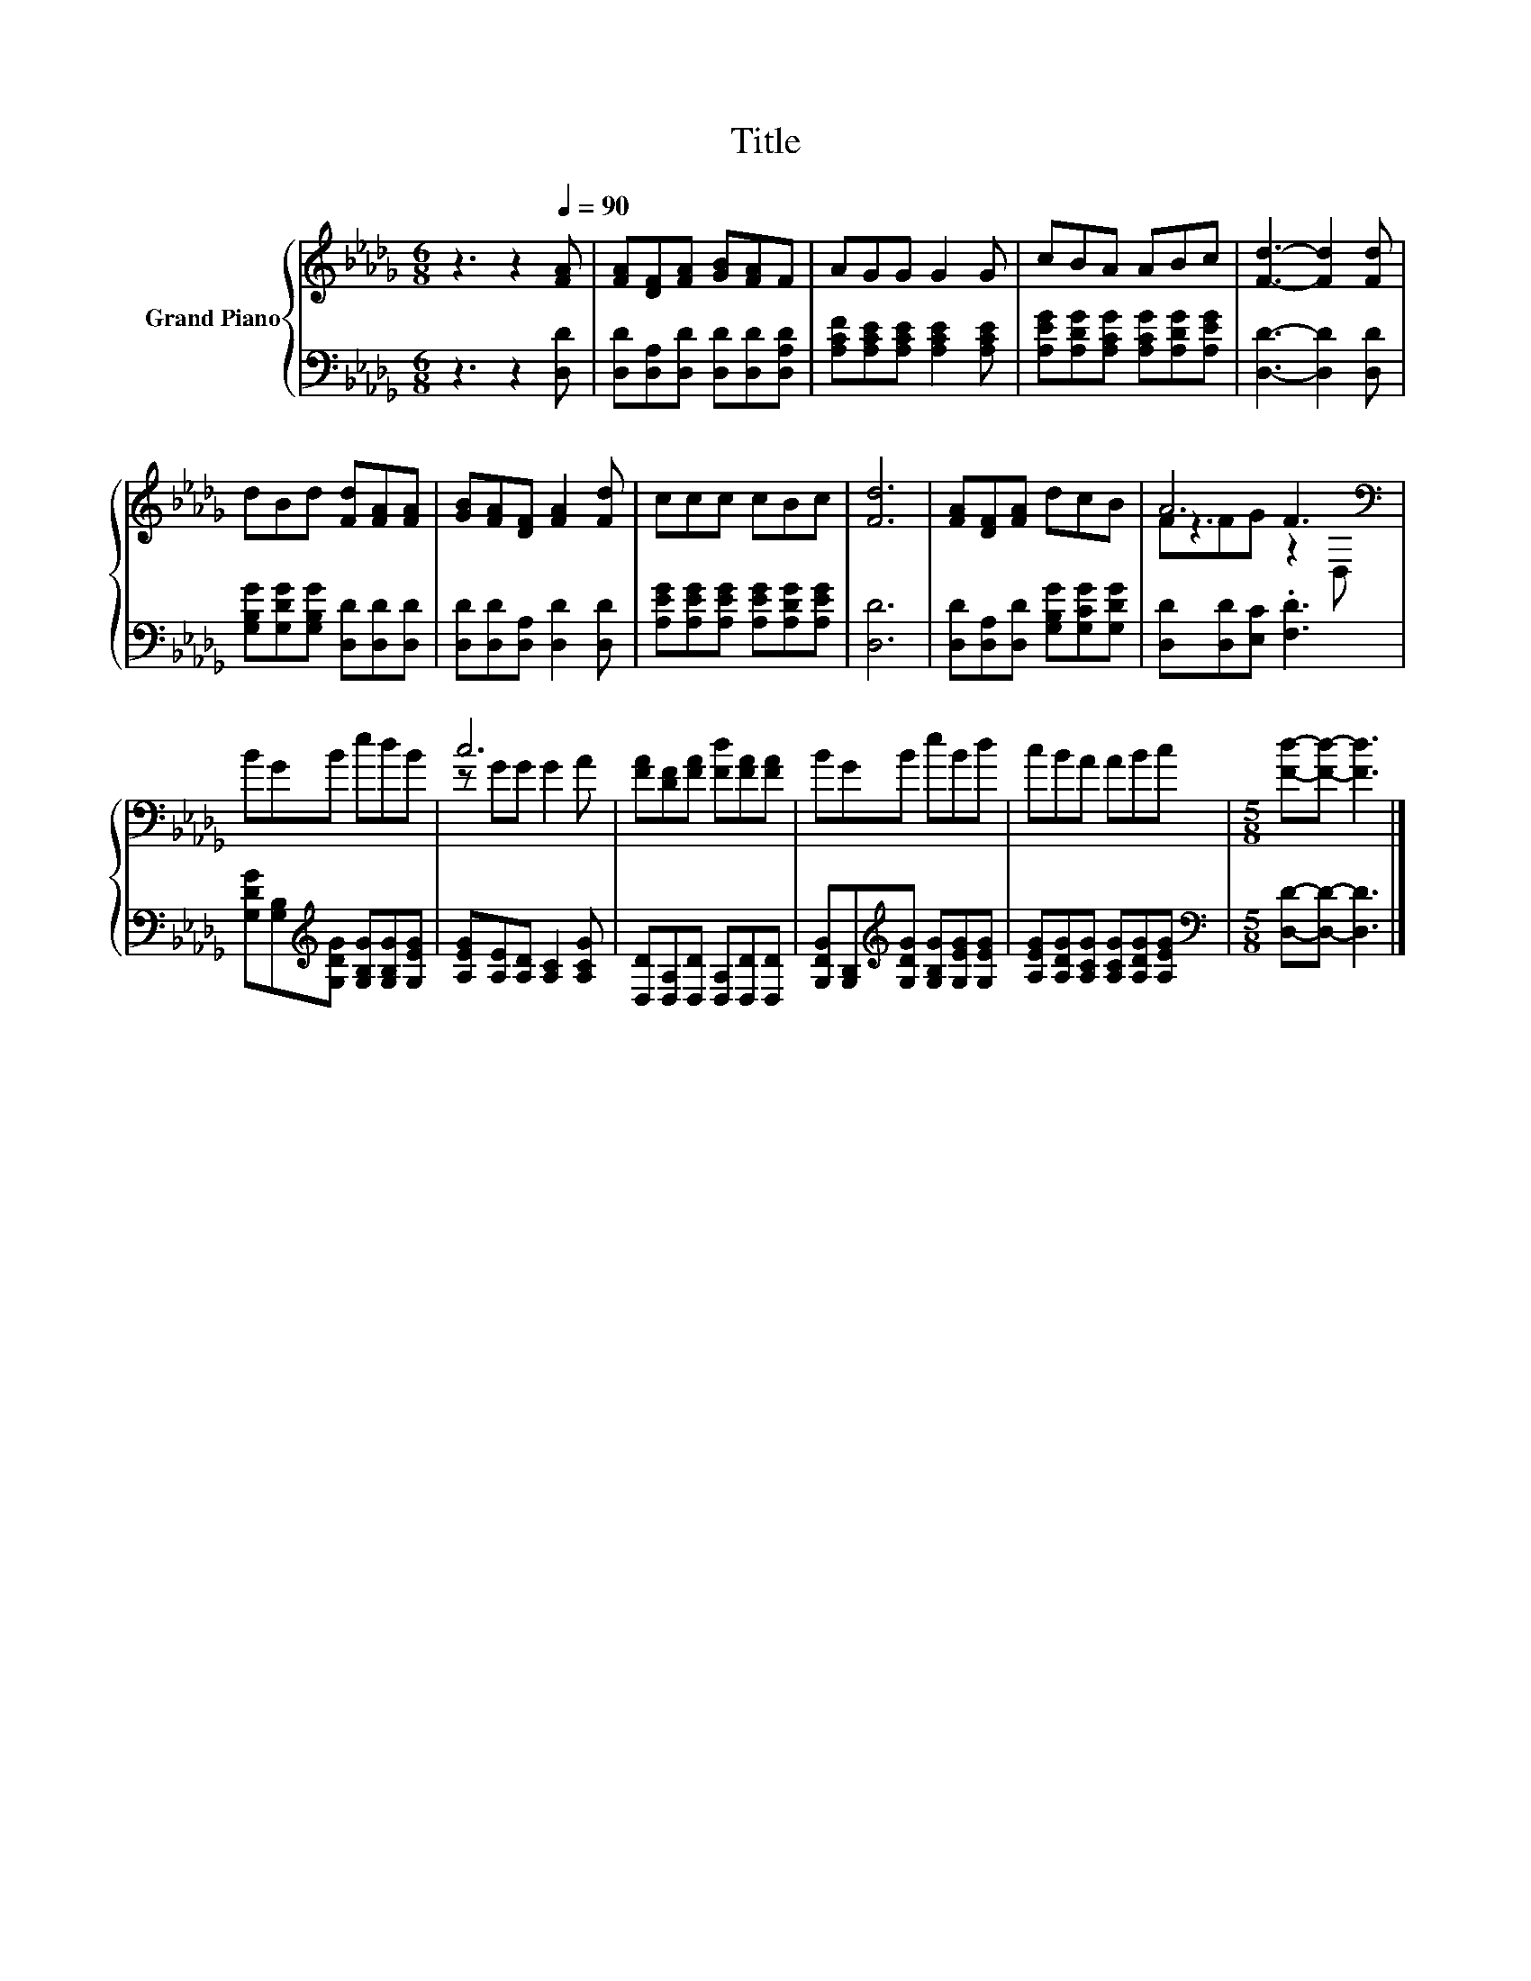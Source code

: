 X:1
T:Title
%%score { ( 1 3 4 ) | 2 }
L:1/8
M:6/8
K:Db
V:1 treble nm="Grand Piano"
V:3 treble 
V:4 treble 
V:2 bass 
V:1
 z3 z2[Q:1/4=90] [FA] | [FA][DF][FA] [GB][FA]F | AGG G2 G | cBA ABc | [Fd]3- [Fd]2 [Fd] | %5
 dBd [Fd][FA][FA] | [GB][FA][DF] [FA]2 [Fd] | ccc cBc | [Fd]6 | [FA][DF][FA] dcB | A6[K:bass] | %11
 BGB edB | c6 | [FA][DF][FA] [Fd][FA][FA] | BGB eBd | cBA ABc |[M:5/8] [Fd]-[Fd]- [Fd]3 |] %17
V:2
 z3 z2 [D,D] | [D,D][D,A,][D,D] [D,D][D,D][D,A,D] | [A,CF][A,CE][A,CE] [A,CE]2 [A,CE] | %3
 [A,EG][A,DG][A,CG] [A,CG][A,DG][A,EG] | [D,D]3- [D,D]2 [D,D] | %5
 [G,B,G][G,DG][G,B,G] [D,D][D,D][D,D] | [D,D][D,D][D,A,] [D,D]2 [D,D] | %7
 [A,EG][A,EG][A,EG] [A,EG][A,DG][A,EG] | [D,D]6 | [D,D][D,A,][D,D] [G,B,G][G,CG][G,DG] | %10
 [D,D][D,D][E,C] .[F,D]3 | [G,DG][G,B,][K:treble][G,DG] [G,B,G][G,B,G][G,EG] | %12
 [A,EG][A,E][A,D] [A,C]2 [A,CG] | [D,D][D,A,][D,D] [D,A,][D,D][D,D] | %14
 [G,DG][G,B,][K:treble][G,DG] [G,B,G][G,EG][G,EG] | [A,EG][A,DG][A,CG] [A,CG][A,DG][A,EG] | %16
[M:5/8][K:bass] [D,D]-[D,D]- [D,D]3 |] %17
V:3
 x6 | x6 | x6 | x6 | x6 | x6 | x6 | x6 | x6 | x6 | z3 F3[K:bass] | x6 | z GG G2 A | x6 | x6 | x6 | %16
[M:5/8] x5 |] %17
V:4
 x6 | x6 | x6 | x6 | x6 | x6 | x6 | x6 | x6 | x6 | FFG z2[K:bass] D, | x6 | x6 | x6 | x6 | x6 | %16
[M:5/8] x5 |] %17

